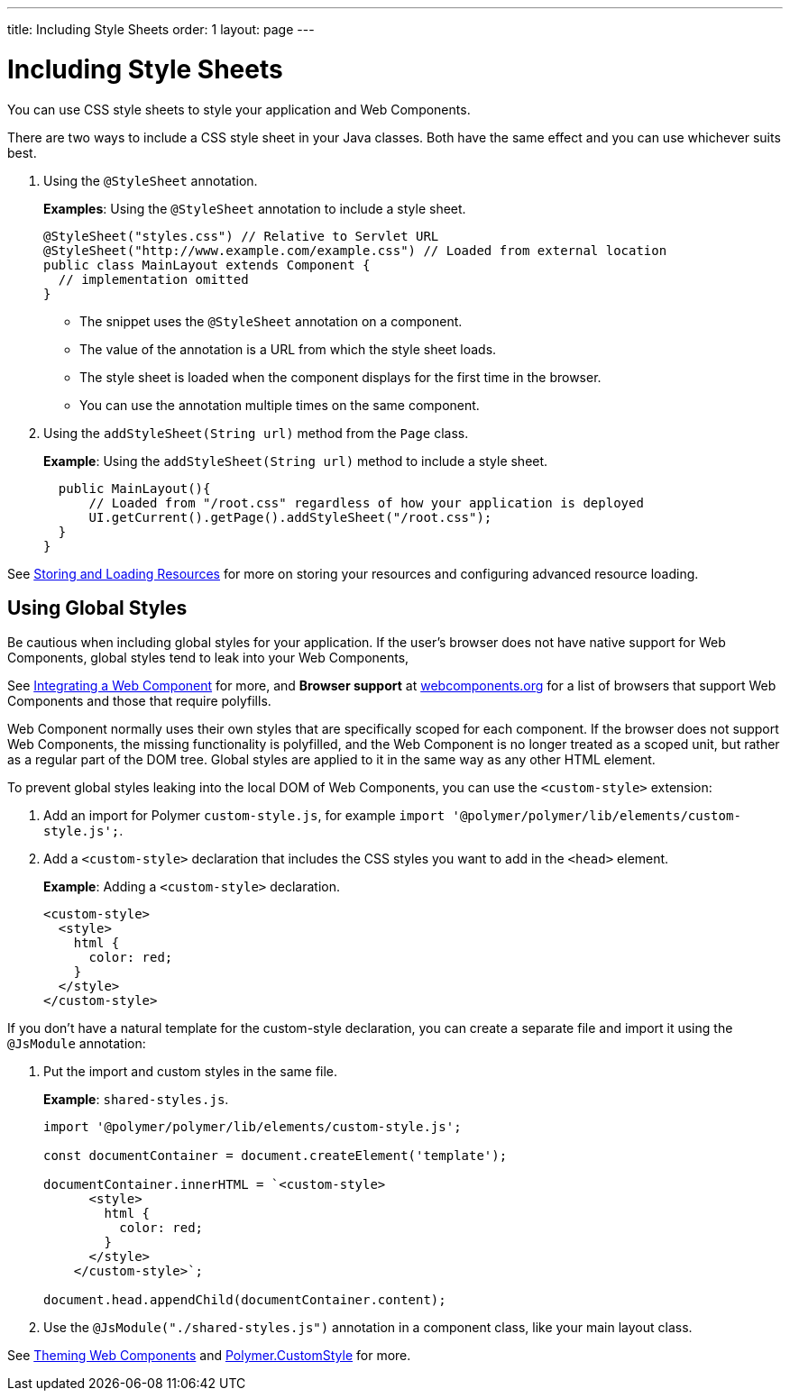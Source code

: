 ---
title: Including Style Sheets
order: 1
layout: page
---

= Including Style Sheets

You can use CSS style sheets to style your application and Web Components. 

There are two ways to include a CSS style sheet in your Java classes. Both have the same effect and you can use whichever suits best.   

. Using the `@StyleSheet` annotation.
+
*Examples*: Using the `@StyleSheet` annotation to include a style sheet.
+
[source,java]
----
@StyleSheet("styles.css") // Relative to Servlet URL
@StyleSheet("http://www.example.com/example.css") // Loaded from external location
public class MainLayout extends Component {
  // implementation omitted
}
----

* The snippet uses the `@StyleSheet` annotation on a component. 
* The value of the annotation is a URL from which the style sheet loads. 
* The style sheet is loaded when the component displays for the first time in the browser. 
* You can use the annotation multiple times on the same component.

. Using the `addStyleSheet(String url)` method from the `Page` class. 
+
*Example*: Using the `addStyleSheet(String url)` method to include a style sheet. 
+
[source,java]
----
  public MainLayout(){
      // Loaded from "/root.css" regardless of how your application is deployed
      UI.getCurrent().getPage().addStyleSheet("/root.css");
  }
}
----

See <<tutorial-ways-of-importing#,Storing and Loading Resources>> for more on storing your resources and configuring advanced resource loading. 

== Using Global Styles

Be cautious when including global styles for your application. If the user's browser does not have native support for Web Components, global styles tend to leak into your Web Components, 

See <<../web-components/integrating-a-web-component#,Integrating a Web Component>> for more, and *Browser support* at https://www.webcomponents.org/[webcomponents.org] for a list of browsers that support Web Components and those that require polyfills. 

Web Component normally uses their own styles that are specifically scoped for each component. If the browser does not support Web Components, the missing functionality is polyfilled, and the Web Component is no longer treated as a scoped unit, but rather as a regular part of the DOM tree. Global styles are applied to it in the same way as any other HTML element.

To prevent global styles leaking into the local DOM of Web Components, you can use the `<custom-style>` extension:

. Add an import for Polymer `custom-style.js`, for example `import '@polymer/polymer/lib/elements/custom-style.js';`.

. Add a `<custom-style>` declaration that includes the CSS styles you want to add in the `<head>` element.
+
*Example*: Adding a `<custom-style>` declaration.
+
[source,html]
----
<custom-style>
  <style>
    html {
      color: red;
    }
  </style>
</custom-style>
----

If you don't have a natural template for the custom-style declaration, you can create a separate file and import it using the `@JsModule` annotation:

. Put the import and custom styles in the same file. 
+
*Example*: `shared-styles.js`.
+
[source,js]
----
import '@polymer/polymer/lib/elements/custom-style.js';

const documentContainer = document.createElement('template');

documentContainer.innerHTML = `<custom-style>
      <style>
        html {
          color: red;
        }
      </style>
    </custom-style>`;

document.head.appendChild(documentContainer.content);
----

. Use the `@JsModule("./shared-styles.js")` annotation in a component class, like your main layout class.

See <<../theme/theming-crash-course#,Theming Web Components>> and https://polymer-library.polymer-project.org/3.0/api/elements/custom-style[Polymer.CustomStyle] for more.
